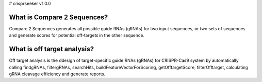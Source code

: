 # crisprseeker v1.0.0

What is Compare 2 Sequences?
============================

Compare 2 Sequences generates all possible guide RNAs (gRNAs) for two input sequences, or two sets of sequences and generate scores for potential off-targets in the other sequence.


What is off target analysis?
============================

Off target analysis is the ddesign of target-specific guide RNAs (gRNAs) for CRISPR-Cas9 system by automatically calling findgRNAs, filtergRNAs, searchHits, buildFeatureVectorForScoring, getOfftargetScore, filterOfftarget, calculating gRNA cleavage efficiency and generate reports.

